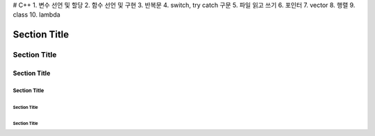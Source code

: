 # C++
1. 변수 선언 및 할당
2. 함수 선언 및 구현
3. 반복문
4. switch, try catch 구문
5. 파일 읽고 쓰기
6. 포인터
7. vector
8. 행렬
9. class
10. lambda


===============
 Section Title
===============

---------------
 Section Title
---------------

Section Title
=============

Section Title
-------------

Section Title
'''''''''''''

Section Title
.............
